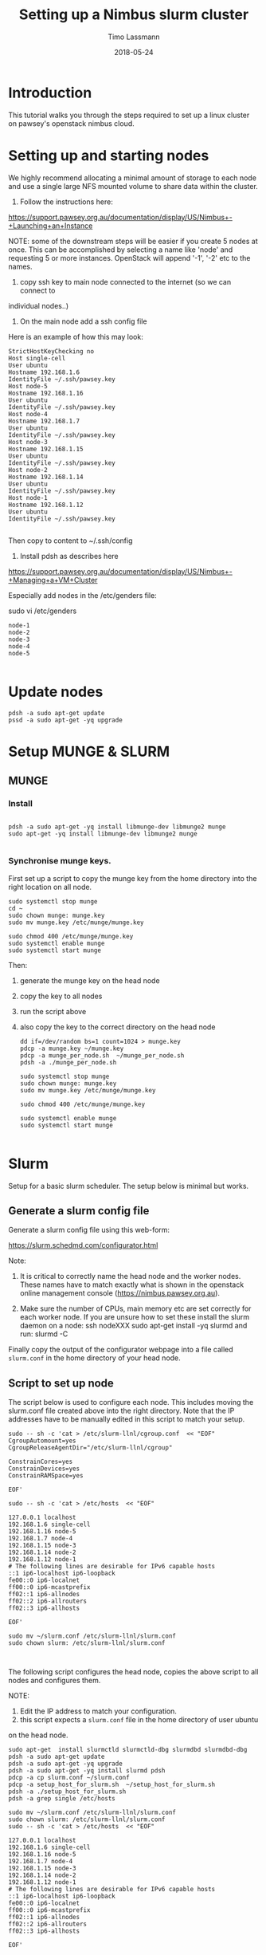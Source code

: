 #+TITLE:  Setting up a Nimbus slurm cluster
#+AUTHOR: Timo Lassmann
#+EMAIL:  timo.lassmann@telethonkids.org.au
#+DATE:   2018-05-24
#+LATEX_CLASS: report
#+OPTIONS:  toc:nil
#+OPTIONS: H:4
#+LATEX_CMD: xelatex

* Introduction

  This tutorial walks you through the steps required to set up a linux cluster on
  pawsey's openstack nimbus cloud.


* Setting up and starting nodes 

  We highly recommend allocating a minimal amount of storage to each node and use
  a single large NFS mounted volume to share data within the cluster. 

  1) Follow the instructions here:
  https://support.pawsey.org.au/documentation/display/US/Nimbus+-+Launching+an+Instance

  NOTE: some of the downstream steps will be easier if you create 5 nodes at once.
  This can be accomplished by selecting a name like 'node' and requesting 5 or
  more instances. OpenStack will append '-1', '-2' etc to the names. 

  2) copy ssh key to main node connected to the internet (so we can connect to
  individual nodes..)

  3) On the main node add a ssh config file 

  Here is an example of how this may look: 

  #+BEGIN_SRC shell :tangle ssh_config_nimbus  :exports code :results none
    StrictHostKeyChecking no
    Host single-cell 
    User ubuntu
    Hostname 192.168.1.6
    IdentityFile ~/.ssh/pawsey.key
    Host node-5
    Hostname 192.168.1.16
    User ubuntu
    IdentityFile ~/.ssh/pawsey.key
    Host node-4
    Hostname 192.168.1.7
    User ubuntu
    IdentityFile ~/.ssh/pawsey.key
    Host node-3
    Hostname 192.168.1.15
    User ubuntu
    IdentityFile ~/.ssh/pawsey.key
    Host node-2
    Hostname 192.168.1.14
    User ubuntu
    IdentityFile ~/.ssh/pawsey.key
    Host node-1
    Hostname 192.168.1.12
    User ubuntu
    IdentityFile ~/.ssh/pawsey.key

  #+END_SRC

  Then copy to content to ~/.ssh/config 


  4) Install pdsh as describes here

  https://support.pawsey.org.au/documentation/display/US/Nimbus+-+Managing+a+VM+Cluster

  Especially add nodes in the /etc/genders file:  

  sudo vi /etc/genders

  #+BEGIN_SRC shell :tangle genders  :exports code :results none
    node-1
    node-2
    node-3
    node-4
    node-5

  #+END_SRC


* Update nodes

  #+BEGIN_SRC shell
    pdsh -a sudo apt-get update 
    pssd -a sudo apt-get -yq upgrade 
  #+END_SRC

* Setup MUNGE & SLURM 
** MUNGE 

*** Install 
    #+BEGIN_SRC shell :tangle basic_node_setup.sh :shebang #!/bin/bash :exports code :results none

      pdsh -a sudo apt-get -yq install libmunge-dev libmunge2 munge 
      sudo apt-get -yq install libmunge-dev libmunge2 munge 

    #+END_SRC

*** Synchronise munge keys.

    First set up a script to copy the munge key from the home directory into the
    right location on all node.

    #+BEGIN_SRC shell :tangle munge_per_node.sh :shebang #!/bin/bash :exports code :results none
      sudo systemctl stop munge
      cd ~
      sudo chown munge: munge.key
      sudo mv munge.key /etc/munge/munge.key

      sudo chmod 400 /etc/munge/munge.key
      sudo systemctl enable munge
      sudo systemctl start munge
    #+END_SRC

    Then: 
    1) generate the munge key on the head node
    2) copy the key to all nodes 
    3) run the script above 
    4) also copy the key to the correct directory on the head node 

       #+BEGIN_SRC shell :tangle generate_sync_munge_key.sh :shebang #!/bin/bash :exports code :results none
         dd if=/dev/random bs=1 count=1024 > munge.key
         pdcp -a munge.key ~/munge.key
         pdcp -a munge_per_node.sh  ~/munge_per_node.sh 
         pdsh -a ./munge_per_node.sh 

         sudo systemctl stop munge
         sudo chown munge: munge.key
         sudo mv munge.key /etc/munge/munge.key

         sudo chmod 400 /etc/munge/munge.key

         sudo systemctl enable munge
         sudo systemctl start munge

       #+END_SRC

* Slurm 

  Setup for a basic slurm scheduler. The setup below is minimal but works.  

** Generate a slurm config file 

   Generate a slurm config file using this web-form: 

   https://slurm.schedmd.com/configurator.html

   Note: 
   1) It is critical to correctly name the head node and the worker nodes. These
      names have to match exactly what is shown in the openstack online management
      console (https://nimbus.pawsey.org.au).

   2) Make sure the number of CPUs, main memory etc are set correctly for each
      worker node. If you are unsure how to set these install the slurm daemon on a
      node: 
      ssh nodeXXX 
      sudo apt-get install -yq slurmd 
      and run: 
      slurmd -C 

   Finally copy the output of the configurator webpage into a file called
   =slurm.conf= in the home directory of your head node. 


** Script to set up node 

   The script below is used to configure each node. This includes moving the
   slurm.conf file created above into the right directory. Note that the IP
   addresses have to be manually edited in this script to match your setup.

   #+BEGIN_SRC shell :tangle setup_host_for_slurm.sh :shebang #!/bin/bash   :exports code :results none
     sudo -- sh -c 'cat > /etc/slurm-llnl/cgroup.conf  << "EOF"
     CgroupAutomount=yes
     CgroupReleaseAgentDir="/etc/slurm-llnl/cgroup" 

     ConstrainCores=yes 
     ConstrainDevices=yes
     ConstrainRAMSpace=yes

     EOF'

     sudo -- sh -c 'cat > /etc/hosts  << "EOF"

     127.0.0.1 localhost
     192.168.1.6 single-cell
     192.168.1.16 node-5
     192.168.1.7 node-4
     192.168.1.15 node-3
     192.168.1.14 node-2
     192.168.1.12 node-1
     # The following lines are desirable for IPv6 capable hosts
     ::1 ip6-localhost ip6-loopback
     fe00::0 ip6-localnet
     ff00::0 ip6-mcastprefix
     ff02::1 ip6-allnodes
     ff02::2 ip6-allrouters
     ff02::3 ip6-allhosts

     EOF'

     sudo mv ~/slurm.conf /etc/slurm-llnl/slurm.conf
     sudo chown slurm: /etc/slurm-llnl/slurm.conf


   #+END_SRC

   The following script configures the head node, copies the above script to all
   nodes and configures them.

   NOTE:

   1) Edit the IP address to match your configuration.
   2) this script expects a =slurm.conf= file in the home directory of user ubuntu
   on the head node.

   #+BEGIN_SRC shell :tangle setup_hosts_file.sh :shebang #!/bin/bash :exports code :results none
     sudo apt-get  install slurmctld slurmctld-dbg slurmdbd slurmdbd-dbg
     pdsh -a sudo apt-get update 
     pdsh -a sudo apt-get -yq upgrade 
     pdsh -a sudo apt-get -yq install slurmd pdsh
     pdcp -a cp slurm.conf ~/slurm.conf
     pdcp -a setup_host_for_slurm.sh  ~/setup_host_for_slurm.sh
     pdsh -a ./setup_host_for_slurm.sh 
     pdsh -a grep single /etc/hosts 

     sudo mv ~/slurm.conf /etc/slurm-llnl/slurm.conf
     sudo chown slurm: /etc/slurm-llnl/slurm.conf
     sudo -- sh -c 'cat > /etc/hosts  << "EOF"

     127.0.0.1 localhost
     192.168.1.6 single-cell
     192.168.1.16 node-5
     192.168.1.7 node-4
     192.168.1.15 node-3
     192.168.1.14 node-2
     192.168.1.12 node-1
     # The following lines are desirable for IPv6 capable hosts
     ::1 ip6-localhost ip6-loopback
     fe00::0 ip6-localnet
     ff00::0 ip6-mcastprefix
     ff02::1 ip6-allnodes
     ff02::2 ip6-allrouters
     ff02::3 ip6-allhosts

     EOF'


   #+END_SRC

** Start Slurm 


   #+BEGIN_SRC shell :exports code :results none
     sudo systemctl stop slurmctld
     sudo systemctl start  slurmctld

     pdsh -a sudo systemctl stop slurmd
     pdsh -a sudo systemctl enable slurmd
     pdsh -a sudo slurmd

   #+END_SRC



   After this you should be able to see all nodes using the =sinfo= command. 


* Sharing a mounted volume via NFS  

  The following script starts a nfs server on the head node and runs code to mount
  the volume on all work nodes. 

  The IP addresses in the =/etc/exports= file belong to the nodes; the IP address
  in the final mount command is the head node's.

  #+BEGIN_SRC shell :exports code :results none
    pdsh -a sudo apt-get -yq install nfs-common
    sudo apt-get install -yq nfs-kernel-server

    sudo -- sh -c 'cat > /etc/exports  << "EOF"
    /data 192.168.1.16(rw,sync,no_subtree_check)
    /data 192.168.1.7(rw,sync,no_subtree_check)
    /data 192.168.1.15(rw,sync,no_subtree_check)
    /data 192.168.1.14(rw,sync,no_subtree_check)
    /data 192.168.1.12(rw,sync,no_subtree_check)

    EOF'
    sudo /etc/init.d/rpcbind restart
    sudo /etc/init.d/nfs-kernel-server restart
    sudo exportfs -r

    pdsh -a sudo mkdir /data
    pdsh -a sudo chown -R ubuntu:ubuntu /data 
    pdsh -a sudo mount 192.168.1.6:/data /data      

    pdsh -a ls /data 

  #+END_SRC

  To stop the NFS server (i.e. before un-mounting the volume): 

  service nfs-kernel-server stop




* Install R (3.5+) on all nodes 

  #+BEGIN_SRC shell :exports code :results none 

    sudo add-apt-repository ppa:marutter/rrutter3.5

    sudo apt install r-api-3.5
    pdsh -a sudo add-apt-repository ppa:marutter/rrutter3.5
    pdsh -a sudo apt update 
    pdsh -a sudo apt install -yq default-jdk r-api-3.5 libxml2-dev libcurl4-openssl-dev openssl libssl-dev  libssh2-1-dev git 
  #+END_SRC


* Install R packages 

  Need to add double quotes for pdsh to work - all other double quotes need to be
  escaped.

  #+BEGIN_SRC sh
    pdsh -a "sudo apt-get install -yq libhdf5-dev"
    pdsh -a "sudo R -e 'install.packages(c(\"Seurat\",\"tidyverse\",\"optparse\",\"reshape2\",\"devtools\",\"reshape\"), repos=\"http://cran.us.r-project.org\")'"
    pdsh -a "sudo R -e 'source(\"https://bioconductor.org/biocLite.R\");biocLite(\"GSVA\")'"
    pdsh -a "sudo R -e 'source(\"https://bioconductor.org/biocLite.R\");biocLite(\"biomaRt\")'"
    pdsh -a "sudo R -e 'source(\"https://bioconductor.org/biocLite.R\");biocLite(\"DropletUtils\")'"
    pdsh -a "sudo R -e 'source(\"https://bioconductor.org/biocLite.R\");biocLite(\"ensembldb\")'"
    pdsh -a "sudo R -e 'source(\"https://bioconductor.org/biocLite.R\");biocLite(\"EnsDb.Hsapiens.v86\")'"
    pdsh -a "sudo R -e 'source(\"https://bioconductor.org/biocLite.R\");biocLite(\"EnsDb.Mmusculus.v79\")'"
    pdsh -a "sudo R -e 'devtools::install_github(\"dviraran/SingleR\")'"
    pdsh -a "sudo R -e 'source(\"https://bioconductor.org/biocLite.R\");biocLite(\"scater\")'"
    pdsh -a "sudo R -e 'source(\"http://cf.10xgenomics.com/supp/cell-exp/rkit-install-2.0.0.R\")'"

  #+END_SRC

  #+RESULTS:

 #+BEGIN_SRC sh
    sudo apt-get install -yq libhdf5-dev
    sudo R -e 'install.packages(c("Seurat","tidyverse","optparse","reshape2","devtools","reshape"), repos="http://cran.us.r-project.org")'
    sudo R -e 'source("https://bioconductor.org/biocLite.R");biocLite("GSVA")'
    sudo R -e 'source("https://bioconductor.org/biocLite.R");biocLite("biomaRt")'
    sudo R -e 'source("https://bioconductor.org/biocLite.R");biocLite("DropletUtils")'
    sudo R -e 'source("https://bioconductor.org/biocLite.R");biocLite("ensembldb")'
    sudo R -e 'source("https://bioconductor.org/biocLite.R");biocLite("EnsDb.Hsapiens.v86")'
    sudo R -e 'source("https://bioconductor.org/biocLite.R");biocLite("EnsDb.Mmusculus.v79")'
    sudo R -e 'devtools::install_github("dviraran/SingleR")'
    sudo R -e 'source("https://bioconductor.org/biocLite.R");biocLite("scater")'
    sudo R -e 'source("http://cf.10xgenomics.com/supp/cell-exp/rkit-install-2.0.0.R")'

  #+END_SRC

* Add users


  #+BEGIN_SRC sh 

    sudo addgroup --gid 1005 analysis 
    sudo useradd -m -b  /home -d /home/melvin  -g 1005 -u 1001 melvin
    sudo useradd -m -b  /home -d /home/andre  -g 1005 -u 1002 andre
    pdsh -a sudo addgroup --gid 1005 analysis 
    pdsh -a sudo useradd -m -b  /home -d /home/melvin  -g 1005 -u 1001 melvin
    pdsh -a sudo useradd -m -b  /home -d /home/andre  -g 1005 -u 1002 andre


  #+END_SRC

  Set password

  #+BEGIN_SRC sh 
    sudo passwd andre
    sudo passwd melvin 
  #+END_SRC
 
